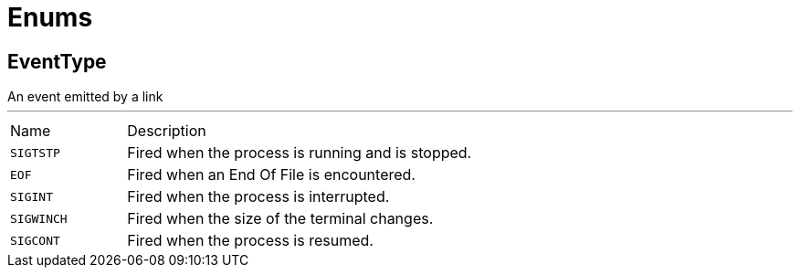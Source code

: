 = Enums

[[EventType]]
== EventType

++++
 An event emitted by a link
++++
'''

[cols=">25%,75%"]
[frame="topbot"]
|===
^|Name | Description
|[[SIGTSTP]]`SIGTSTP`|
+++
Fired when the process is running and is stopped.
+++
|[[EOF]]`EOF`|
+++
Fired when an End Of File is encountered.
+++
|[[SIGINT]]`SIGINT`|
+++
Fired when the process is interrupted.
+++
|[[SIGWINCH]]`SIGWINCH`|
+++
Fired when the size of the terminal changes.
+++
|[[SIGCONT]]`SIGCONT`|
+++
Fired when the process is resumed.
+++
|===

